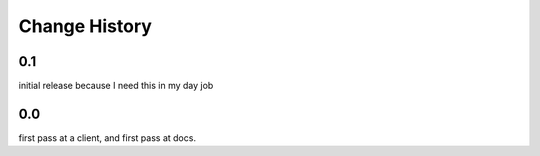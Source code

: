 ================
 Change History
================

0.1
===

initial release because I need this in my day job

0.0
===

first pass at a client, and first pass at docs.

